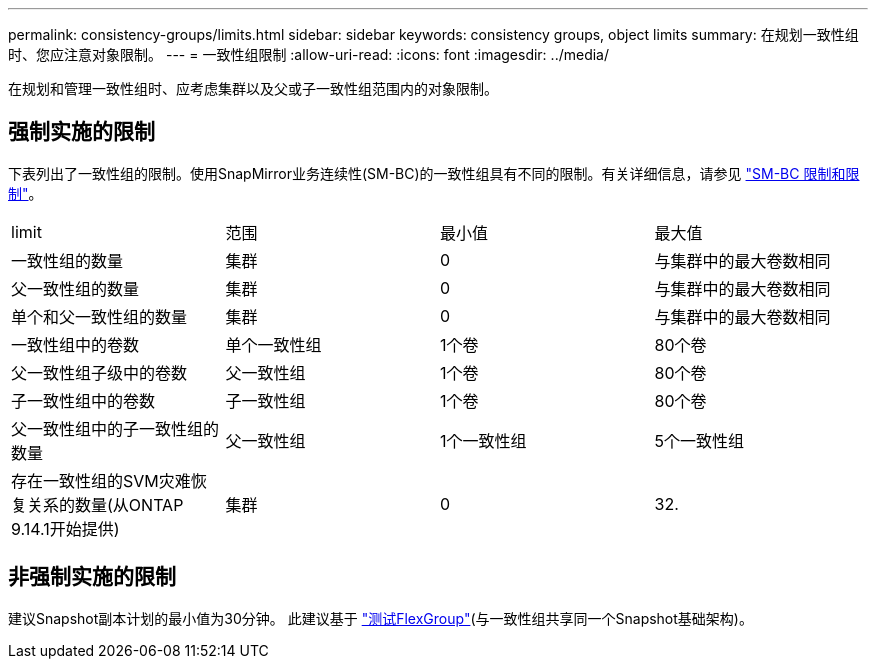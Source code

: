 ---
permalink: consistency-groups/limits.html 
sidebar: sidebar 
keywords: consistency groups, object limits 
summary: 在规划一致性组时、您应注意对象限制。 
---
= 一致性组限制
:allow-uri-read: 
:icons: font
:imagesdir: ../media/


[role="lead"]
在规划和管理一致性组时、应考虑集群以及父或子一致性组范围内的对象限制。



== 强制实施的限制

下表列出了一致性组的限制。使用SnapMirror业务连续性(SM-BC)的一致性组具有不同的限制。有关详细信息，请参见 link:../smbc/considerations-limits.html["SM-BC 限制和限制"]。

|===


| limit | 范围 | 最小值 | 最大值 


| 一致性组的数量 | 集群 | 0 | 与集群中的最大卷数相同 


| 父一致性组的数量 | 集群 | 0 | 与集群中的最大卷数相同 


| 单个和父一致性组的数量 | 集群 | 0 | 与集群中的最大卷数相同 


| 一致性组中的卷数 | 单个一致性组 | 1个卷 | 80个卷 


| 父一致性组子级中的卷数 | 父一致性组 | 1个卷 | 80个卷 


| 子一致性组中的卷数 | 子一致性组 | 1个卷 | 80个卷 


| 父一致性组中的子一致性组的数量 | 父一致性组 | 1个一致性组 | 5个一致性组 


| 存在一致性组的SVM灾难恢复关系的数量(从ONTAP 9.14.1开始提供) | 集群 | 0 | 32. 
|===


== 非强制实施的限制

建议Snapshot副本计划的最小值为30分钟。  此建议基于 link:https://www.netapp.com/media/12385-tr4571.pdf["测试FlexGroup"^](与一致性组共享同一个Snapshot基础架构)。
